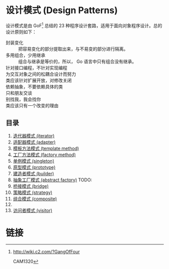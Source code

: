 * 设计模式 (Design Patterns)

设计模式是由 GoF[fn:1] 总结的 23 种程序设计套路，适用于面向对象程序设计。总的设计原则如下：

- 封装变化 :: 把容易变化的部分提取出来，与不易变的部分进行隔离。
- 多用组合，少用继承 :: 组合与继承是等价的，所以， Go 语言中只有组合没有继承。
- 针对接口编程，不针对实现编程 ::
- 为交互对象之间的松耦合设计而努力 ::
- 类应该针对扩展开放，对修改关闭 ::
- 依赖抽象，不要依赖具体的类 ::
- 只和朋友交谈 ::
- 别找我，我会找你 ::
- 类应该只有一个改变的理由 ::

** 目录

1. [[file:iterator][迭代器模式 (iterator)]]
2. [[file:adapter][适配器模式 (adapter)]]
3. [[file:template-method][模板方法模式 (template method)]]
4. [[file:factory-method][工厂方法模式 (factory method)]]
5. [[file:singleton][单例模式 (singleton)]]
6. [[file:prototype][原型模式 (prototype)]]
7. [[file:builder][建造者模式 (builder)]]
8. [[file:abstract-factory][抽象工厂模式 (abstract factory)]]  TODO:
9. [[file:bridge][桥接模式 (bridge)]]
10. [[file:strategy][策略模式 (strategy)]]
11. [[file:composite][组合模式 (composite)]]
12. 
13. [[file:visitor][访问者模式 (visitor)]]

* 链接

[fn:1] http://wiki.c2.com/?GangOfFour

CAM1320
